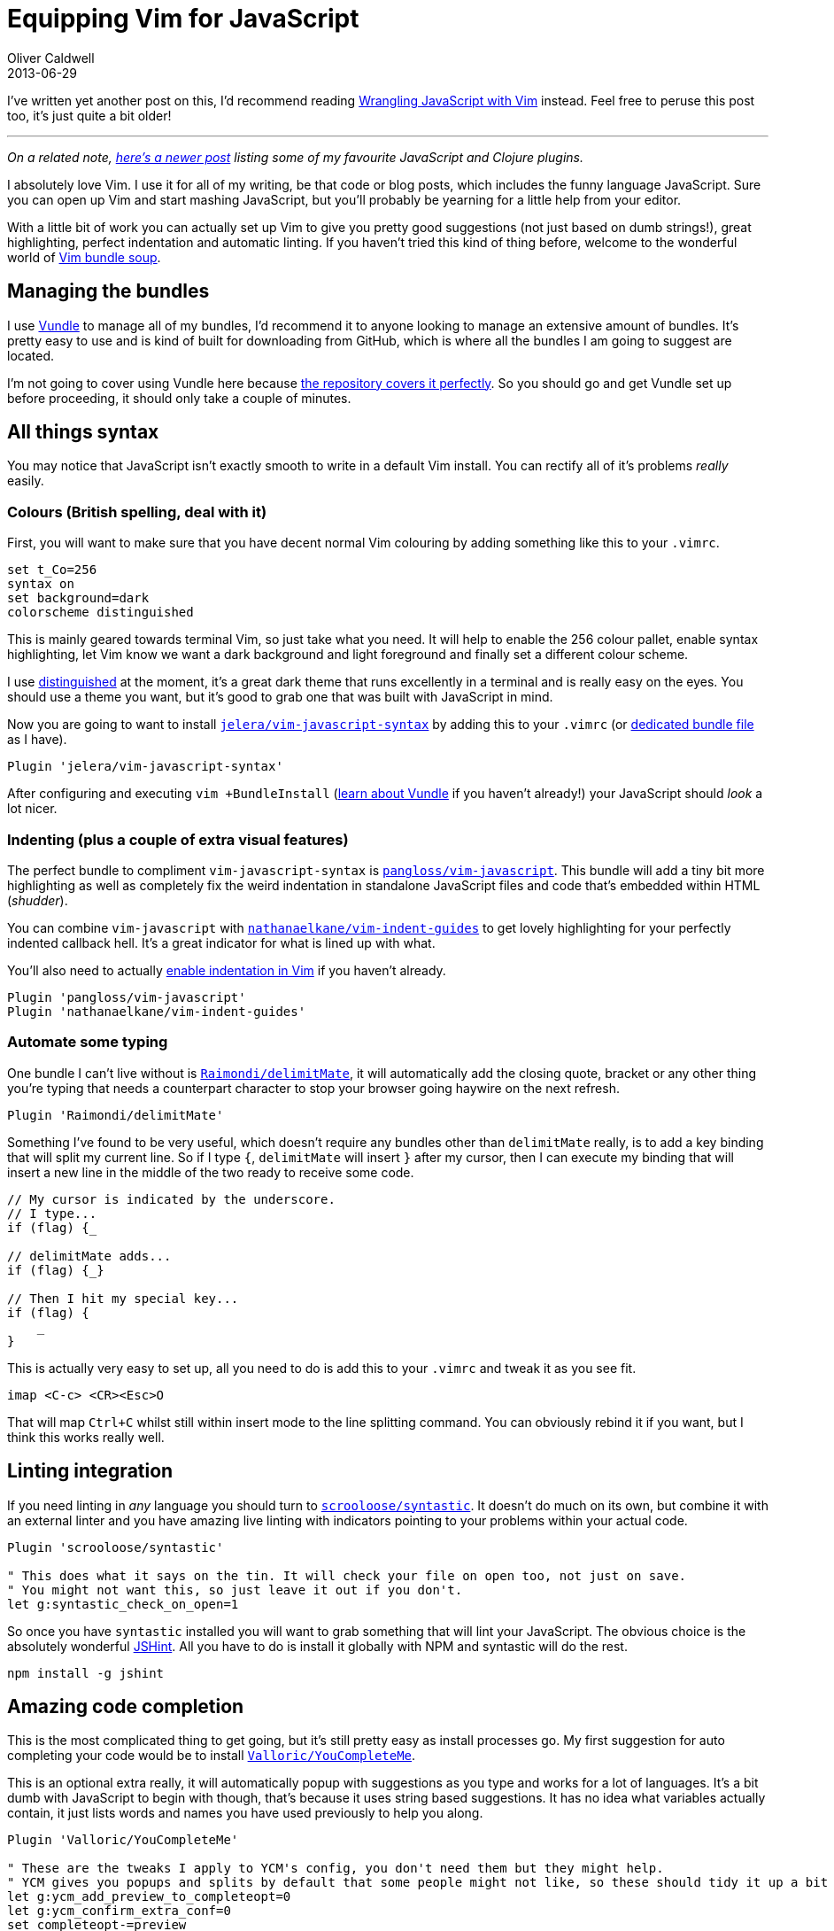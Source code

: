 = Equipping Vim for JavaScript
Oliver Caldwell
2013-06-29

I’ve written yet another post on this, I’d recommend reading link:/wrangling-javascript-with-vim/[Wrangling JavaScript with Vim] instead. Feel free to peruse this post too, it’s just quite a bit older!

'''''

_On a related note, link:/essential-vim-bundles-for-javascript-and-clojure/[here’s a newer post] listing some of my favourite JavaScript and Clojure plugins._

I absolutely love Vim. I use it for all of my writing, be that code or blog posts, which includes the funny language JavaScript. Sure you can open up Vim and start mashing JavaScript, but you’ll probably be yearning for a little help from your editor.

With a little bit of work you can actually set up Vim to give you pretty good suggestions (not just based on dumb strings!), great highlighting, perfect indentation and automatic linting. If you haven’t tried this kind of thing before, welcome to the wonderful world of https://github.com/Wolfy87/vim-config/blob/master/bundles.vim[Vim bundle soup].

== Managing the bundles

I use https://github.com/gmarik/Vundle.vim[Vundle] to manage all of my bundles, I’d recommend it to anyone looking to manage an extensive amount of bundles. It’s pretty easy to use and is kind of built for downloading from GitHub, which is where all the bundles I am going to suggest are located.

I’m not going to cover using Vundle here because https://github.com/gmarik/Vundle.vim#quick-start[the repository covers it perfectly]. So you should go and get Vundle set up before proceeding, it should only take a couple of minutes.

== All things syntax

You may notice that JavaScript isn’t exactly smooth to write in a default Vim install. You can rectify all of it’s problems _really_ easily.

=== Colours (British spelling, deal with it)

First, you will want to make sure that you have decent normal Vim colouring by adding something like this to your `+.vimrc+`.

[source]
----
set t_Co=256
syntax on
set background=dark
colorscheme distinguished
----

This is mainly geared towards terminal Vim, so just take what you need. It will help to enable the 256 colour pallet, enable syntax highlighting, let Vim know we want a dark background and light foreground and finally set a different colour scheme.

I use https://github.com/Lokaltog/vim-distinguished[distinguished] at the moment, it’s a great dark theme that runs excellently in a terminal and is really easy on the eyes. You should use a theme you want, but it’s good to grab one that was built with JavaScript in mind.

Now you are going to want to install https://github.com/jelera/vim-javascript-syntax[`+jelera/vim-javascript-syntax+`] by adding this to your `+.vimrc+` (or https://github.com/Wolfy87/vim-config/blob/master/bundles.vim[dedicated bundle file] as I have).

[source]
----
Plugin 'jelera/vim-javascript-syntax'
----

After configuring and executing `+vim +BundleInstall+` (https://github.com/gmarik/Vundle.vim#quick-start[learn about Vundle] if you haven’t already!) your JavaScript should _look_ a lot nicer.

=== Indenting (plus a couple of extra visual features)

The perfect bundle to compliment `+vim-javascript-syntax+` is https://github.com/pangloss/vim-javascript[`+pangloss/vim-javascript+`]. This bundle will add a tiny bit more highlighting as well as completely fix the weird indentation in standalone JavaScript files and code that’s embedded within HTML (_shudder_).

You can combine `+vim-javascript+` with https://github.com/nathanaelkane/vim-indent-guides[`+nathanaelkane/vim-indent-guides+`] to get lovely highlighting for your perfectly indented callback hell. It’s a great indicator for what is lined up with what.

You’ll also need to actually http://vim.wikia.com/wiki/Indenting_source_code[enable indentation in Vim] if you haven’t already.

[source]
----
Plugin 'pangloss/vim-javascript'
Plugin 'nathanaelkane/vim-indent-guides'
----

=== Automate some typing

One bundle I can’t live without is https://github.com/Raimondi/delimitMate[`+Raimondi/delimitMate+`], it will automatically add the closing quote, bracket or any other thing you’re typing that needs a counterpart character to stop your browser going haywire on the next refresh.

[source]
----
Plugin 'Raimondi/delimitMate'
----

Something I’ve found to be very useful, which doesn’t require any bundles other than `+delimitMate+` really, is to add a key binding that will split my current line. So if I type `+{+`, `+delimitMate+` will insert `+}+` after my cursor, then I can execute my binding that will insert a new line in the middle of the two ready to receive some code.

[source]
----
// My cursor is indicated by the underscore.
// I type...
if (flag) {_

// delimitMate adds...
if (flag) {_}

// Then I hit my special key...
if (flag) {
    _
}
----

This is actually very easy to set up, all you need to do is add this to your `+.vimrc+` and tweak it as you see fit.

[source]
----
imap <C-c> <CR><Esc>O
----

That will map `+Ctrl+C+` whilst still within insert mode to the line splitting command. You can obviously rebind it if you want, but I think this works really well.

== Linting integration

If you need linting in _any_ language you should turn to https://github.com/scrooloose/syntastic[`+scrooloose/syntastic+`]. It doesn’t do much on its own, but combine it with an external linter and you have amazing live linting with indicators pointing to your problems within your actual code.

[source]
----
Plugin 'scrooloose/syntastic'

" This does what it says on the tin. It will check your file on open too, not just on save.
" You might not want this, so just leave it out if you don't.
let g:syntastic_check_on_open=1
----

So once you have `+syntastic+` installed you will want to grab something that will lint your JavaScript. The obvious choice is the absolutely wonderful http://www.jshint.com/[JSHint]. All you have to do is install it globally with NPM and syntastic will do the rest.

[source]
----
npm install -g jshint
----

== Amazing code completion

This is the most complicated thing to get going, but it’s still pretty easy as install processes go. My first suggestion for auto completing your code would be to install https://github.com/Valloric/YouCompleteMe[`+Valloric/YouCompleteMe+`].

This is an optional extra really, it will automatically popup with suggestions as you type and works for a lot of languages. It’s a bit dumb with JavaScript to begin with though, that’s because it uses string based suggestions. It has no idea what variables actually contain, it just lists words and names you have used previously to help you along.

[source]
----
Plugin 'Valloric/YouCompleteMe'

" These are the tweaks I apply to YCM's config, you don't need them but they might help.
" YCM gives you popups and splits by default that some people might not like, so these should tidy it up a bit for you.
let g:ycm_add_preview_to_completeopt=0
let g:ycm_confirm_extra_conf=0
set completeopt-=preview
----

Now to put the icing on the cake: https://github.com/marijnh/tern_for_vim[`+marijnh/tern_for_vim+`]. http://ternjs.net/[Tern] is a tool that parses your JavaScript properly. It actually understands what type a property of an object is and is a lot more powerful than basic string suggestions.

Once installed, Tern will hook into YouCompleteMe (if you have installed it) through Vim’s http://vim.wikia.com/wiki/Omni_completion[omni completion] which can be trigger manually if you need it. So as you’re typing, Tern will be parsing your JavaScript and sending back it’s suggestions via the omni completion menu which can be displayed by YouCompleteMe.

[source]
----
Plugin 'marijnh/tern_for_vim'
----

You will need to do some extra install work for both Tern and YouCompleteMe though, so please be sure to read though there documentation. YouCompleteMe requires you to compile a module to enable ridiculously fast completion and Tern needs to you go into it’s directory and download it’s NPM dependencies. Once done though, they will “just work”.

== Now go and write some JavaScript

Hopefully you will now get to enjoy a similar environment to me. If you like the kind of bundles and configuration options I use then you might want to cherry-pick even more from https://github.com/Wolfy87/vim-config[my Vim configuration repository]. It’s kind of spilled over into Tmux and Bash configuration now too, so you should be able to find at least one nice thing in there.
